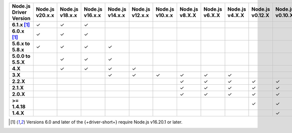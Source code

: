 .. list-table::
   :header-rows: 1
   :stub-columns: 1
   :class: compatibility-large

   * - Node.js Driver Version
     - Node.js v20.x.x
     - Node.js v18.x.x
     - Node.js v16.x.x
     - Node.js v14.x.x
     - Node.js v12.x.x
     - Node.js v10.x.x
     - Node.js v8.X.X
     - Node.js v6.X.X
     - Node.js v4.X.X
     - Node.js v0.12.X
     - Node.js v0.10.X
     - Node.js v0.8.X

   * - 6.1.x [#latest-note]_
     - ✓
     - ✓
     - ✓
     -
     -
     -
     -
     -
     -
     -
     -
     -

   * - 6.0.x [#latest-note]_
     - ✓
     - ✓
     - ✓
     -
     -
     -
     -
     -
     -
     -
     -
     -

   * - 5.6.x to 5.8.x
     - ✓
     - ✓
     - ✓
     - ✓
     -
     -
     -
     -
     -
     -
     -
     -
   * - 5.0.0 to 5.5.X
     -
     - ✓
     - ✓
     - ✓
     -
     -
     -
     -
     -
     -
     -
     -
   * - 4.X
     -
     - ✓
     - ✓
     - ✓
     - ✓
     -
     -
     -
     -
     -
     -
     -
   * - 3.X
     -
     -
     -
     - ✓
     - ✓
     - ✓
     - ✓
     - ✓
     - ✓
     -
     -
     -

   * - 2.2.X
     -
     -
     -
     -
     -
     -
     - ✓
     - ✓
     - ✓
     - ✓
     - ✓
     - ✓
   * - 2.1.X
     -
     -
     -
     -
     -
     -
     - ✓
     - ✓
     - ✓
     - ✓
     - ✓
     - ✓
   * - 2.0.X
     -
     -
     -
     -
     -
     -
     - ✓
     - ✓
     - ✓
     - ✓
     - ✓
     - ✓
   * - >= 1.4.18
     -
     -
     -
     -
     -
     -
     -
     -
     -
     - ✓
     - ✓
     - ✓
   * - 1.4.X
     -
     -
     -
     -
     -
     -
     -
     -
     -
     -
     - ✓
     - ✓

.. [#latest-note] Versions 6.0 and later of the {+driver-short+} require Node.js v16.20.1 or later.
